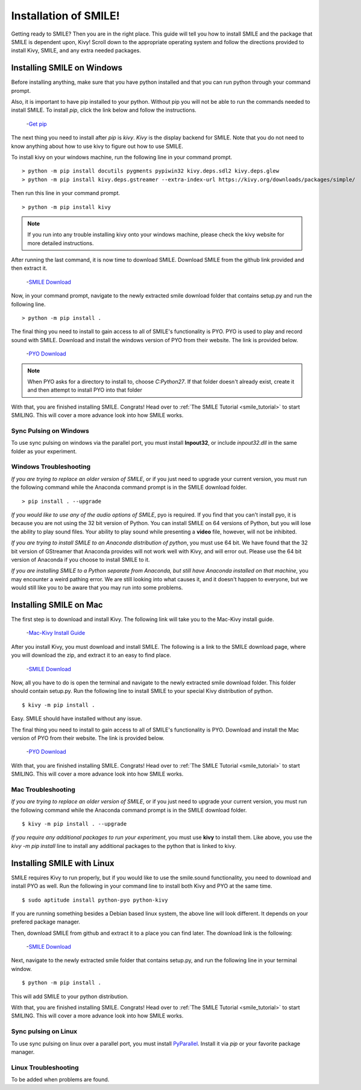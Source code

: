 ============================
Installation of SMILE!
============================

Getting ready to SMILE? Then you are in the right place. This guide will tell
you how to install SMILE and the package that SMILE is dependent upon, Kivy!
Scroll down to the appropriate operating system and follow the directions
provided to install Kivy, SMILE, and any extra needed packages.

Installing SMILE on Windows
===========================

Before installing anything, make sure that you have python installed and that
you can run python through your command prompt.

Also, it is important to have pip installed to your python. Without pip
you will not be able to run the commands needed to install SMILE. To install
*pip*, click the link below and follow the instructions.

    -`Get pip <https://pip.pypa.io/en/stable/installing/>`_


The next thing you need to install after *pip* is *kivy*. *Kivy* is the display
backend for SMILE. Note that you do not need to know anything about how to use
kivy to figure out how to use SMILE.

To install kivy on your windows machine, run the following line in your command
prompt.

::

    > python -m pip install docutils pygments pypiwin32 kivy.deps.sdl2 kivy.deps.glew
    > python -m pip install kivy.deps.gstreamer --extra-index-url https://kivy.org/downloads/packages/simple/

Then run this line in your command prompt.

::

    > python -m pip install kivy

.. note::

    If you run into any trouble installing kivy onto your windows machine, please check the kivy website for more detailed instructions.


After running the last command, it is now time to download SMILE. Download
SMILE from the github link provided and then extract it.

    -`SMILE Download <https://github.com/compmem/smile/tree/master>`_

Now, in your command prompt, navigate to the newly extracted smile download
folder that contains setup.py and run the following line.

::

    > python -m pip install .

The final thing you need to install to gain access to all of SMILE's
functionality is PYO. PYO is used to play and record sound with SMILE. Download
and install the windows version of PYO from their website. The link is provided
below.

    -`PYO Download <http://ajaxsoundstudio.com/software/pyo/>`_

.. note::

    When PYO asks for a directory to install to, choose `C:\Python27`. If that folder doesn't already exist, create it and then attempt to install PYO into that folder

With that, you are finished installing SMILE. Congrats! Head over to
:ref:`The SMILE Tutorial <smile_tutorial>` to start SMILING. This will cover a more
advance look into how SMILE works.

Sync Pulsing on Windows
-----------------------

To use sync pulsing on windows via the parallel port, you must install
**Inpout32**, or include *inpout32.dll* in the same folder as your experiment.

Windows Troubleshooting
-----------------------

*If you are trying to replace an older version of SMILE*, or if you just need
to upgrade your current version, you must run the following command while the
Anaconda command prompt is in the SMILE download folder.

::

    > pip install . --upgrade

*If you would like to use any of the audio options of SMILE*, pyo is required. If
you find that you can't install pyo, it is because you are not using the 32 bit
version of Python. You can install SMILE on 64 versions of Python, but you will
lose the ability to play sound files. Your ability to play sound while
presenting a **video** file, however, will not be inhibited.

*If you are trying to install SMILE to an Anaconda distribution of python*, you
must use 64 bit. We have found that the 32 bit version of GStreamer that
Anaconda provides will not work well with Kivy, and will error out. Please use
the 64 bit version of Anaconda if you choose to install SMILE to it.

*If you are installing SMILE to a Python separate from Anaconda, but still have*
*Anaconda installed on that machine*, you may encounter a weird pathing error.
We are still looking into what causes it, and it doesn't happen to everyone, but
we would still like you to be aware that you may run into some problems.

Installing SMILE on Mac
=======================

The first step is to download and install Kivy. The following link will take you
to the Mac-Kivy install guide.

    -`Mac-Kivy Install Guide <https://kivy.org/doc/stable/installation/installation-osx.html>`_

After you install Kivy, you must download and install SMILE. The following is a
link to the SMILE download page, where you will download the zip, and extract
it to an easy to find place.

    -`SMILE Download <https://github.com/compmem/smile/tree/master>`_

Now, all you have to do is open the terminal and navigate to the
newly extracted smile download folder. This folder should contain setup.py. Run
the following line to install SMILE to your special Kivy distribution of python.

::

    $ kivy -m pip install .

Easy. SMILE should have installed without any issue.

The final thing you need to install to gain access to all of SMILE's
functionality is PYO. Download and install the Mac version of PYO from their
website. The link is provided below.

    -`PYO Download <http://ajaxsoundstudio.com/software/pyo/>`_

With that, you are finished installing SMILE. Congrats! Head over to
:ref:`The SMILE Tutorial <smile_tutorial>` to start SMILING. This will cover a more
advance look into how SMILE works.

Mac Troubleshooting
-------------------

*If you are trying to replace an older version of SMILE*, or if you just need
to upgrade your current version, you must run the following command while the
Anaconda command prompt is in the SMILE download folder.

::

    $ kivy -m pip install . --upgrade

*If you require any additional packages to run your experiment*, you must use
**kivy** to install them. Like above, you use the *kivy -m pip install* line to
install any additional packages to the python that is linked to kivy.

Installing SMILE with Linux
===========================

SMILE requires Kivy to run properly, but if you would like to use the
smile.sound functionality, you need to download and install PYO as well. Run
the following in your command line to install both Kivy and PYO at the same
time.

::

    $ sudo aptitude install python-pyo python-kivy

If you are running something besides a Debian based linux system, the above line
will look different. It depends on your prefered package manager.

Then, download SMILE from github and extract it to a place you can find later.
The download link is the following:

    -`SMILE Download <https://github.com/compmem/smile/tree/kivy>`_

Next, navigate to the newly extracted smile folder that contains setup.py, and
run the following line in your terminal window.

::

    $ python -m pip install .

This will add SMILE to your python distribution.

With that, you are finished installing SMILE. Congrats! Head over to
:ref:`The SMILE Tutorial <smile_tutorial>` to start SMILING. This will cover a more
advance look into how SMILE works.

Sync pulsing on Linux
---------------------

To use sync pulsing on linux over a parallel port, you must install
`PyParallel <https://github.com/pyparallel/pyparallel/>`_. Install it via *pip*
or your favorite package manager.

Linux Troubleshooting
---------------------

To be added when problems are found.
